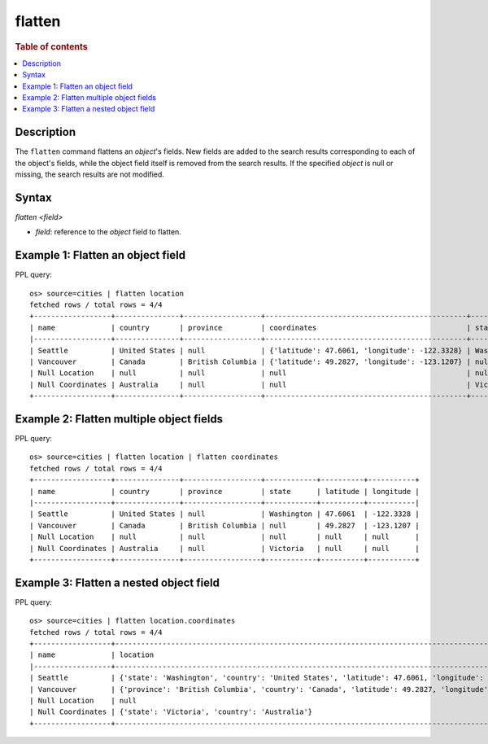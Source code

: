 =============
flatten
=============

.. rubric:: Table of contents

.. contents::
   :local:
   :depth: 2

Description
============

The ``flatten`` command flattens an `object`'s fields. New fields are added to the search results corresponding
to each of the object's fields, while the object field itself is removed from the search results. If the
specified `object` is null or missing, the search results are not modified.

Syntax
============

`flatten <field>`

* `field`: reference to the `object` field to flatten.

Example 1: Flatten an object field
==================================

PPL query::

    os> source=cities | flatten location
    fetched rows / total rows = 4/4
    +------------------+---------------+------------------+-----------------------------------------------+------------+
    | name             | country       | province         | coordinates                                   | state      |
    |------------------+---------------+------------------+-----------------------------------------------+------------|
    | Seattle          | United States | null             | {'latitude': 47.6061, 'longitude': -122.3328} | Washington |
    | Vancouver        | Canada        | British Columbia | {'latitude': 49.2827, 'longitude': -123.1207} | null       |
    | Null Location    | null          | null             | null                                          | null       |
    | Null Coordinates | Australia     | null             | null                                          | Victoria   |
    +------------------+---------------+------------------+-----------------------------------------------+------------+

Example 2: Flatten multiple object fields
=========================================

PPL query::

    os> source=cities | flatten location | flatten coordinates
    fetched rows / total rows = 4/4
    +------------------+---------------+------------------+------------+----------+-----------+
    | name             | country       | province         | state      | latitude | longitude |
    |------------------+---------------+------------------+------------+----------+-----------|
    | Seattle          | United States | null             | Washington | 47.6061  | -122.3328 |
    | Vancouver        | Canada        | British Columbia | null       | 49.2827  | -123.1207 |
    | Null Location    | null          | null             | null       | null     | null      |
    | Null Coordinates | Australia     | null             | Victoria   | null     | null      |
    +------------------+---------------+------------------+------------+----------+-----------+

Example 3: Flatten a nested object field
========================================

PPL query::

    os> source=cities | flatten location.coordinates
    fetched rows / total rows = 4/4
    +------------------+----------------------------------------------------------------------------------------------------+
    | name             | location                                                                                           |
    |------------------+----------------------------------------------------------------------------------------------------|
    | Seattle          | {'state': 'Washington', 'country': 'United States', 'latitude': 47.6061, 'longitude': -122.3328}   |
    | Vancouver        | {'province': 'British Columbia', 'country': 'Canada', 'latitude': 49.2827, 'longitude': -123.1207} |
    | Null Location    | null                                                                                               |
    | Null Coordinates | {'state': 'Victoria', 'country': 'Australia'}                                                      |
    +------------------+----------------------------------------------------------------------------------------------------+


